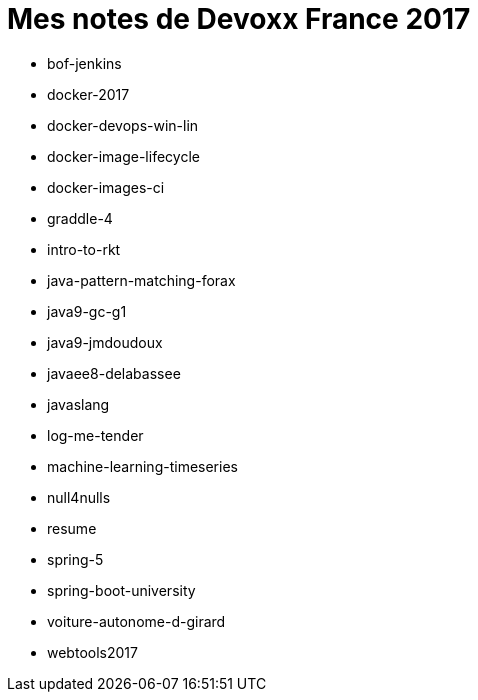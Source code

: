 = Mes notes de Devoxx France 2017


* bof-jenkins
* docker-2017
* docker-devops-win-lin
* docker-image-lifecycle
* docker-images-ci
* graddle-4
* intro-to-rkt
* java-pattern-matching-forax
* java9-gc-g1
* java9-jmdoudoux
* javaee8-delabassee
* javaslang
* log-me-tender
* machine-learning-timeseries
* null4nulls
* resume
* spring-5
* spring-boot-university
* voiture-autonome-d-girard
* webtools2017

